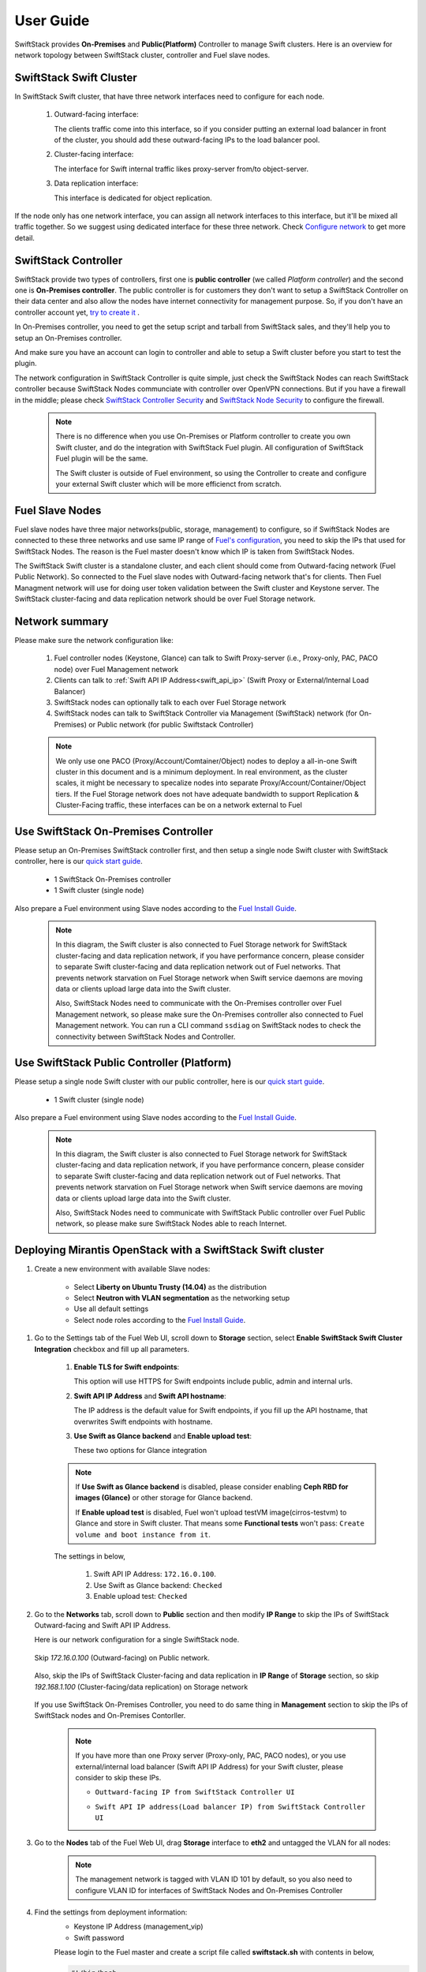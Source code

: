 User Guide
==========

SwiftStack provides **On-Premises** and **Public(Platform)** Controller to manage 
Swift clusters. Here is an overview for network topology between SwiftStack cluster, 
controller and Fuel slave nodes. 



SwiftStack Swift Cluster
------------------------

In SwiftStack Swift cluster, that have three network interfaces need to configure for each node.
 
  #. Outward-facing interface:

     The clients traffic come into this interface, so if you consider putting an external 
     load balancer in front of the cluster, you should add these outward-facing IPs to the load 
     balancer pool.

  #. Cluster-facing interface:

     The interface for Swift internal traffic likes proxy-server from/to object-server.

  #. Data replication interface:

     This interface is dedicated for object replication.

If the node only has one network interface, you can assign all network interfaces to this 
interface, but it'll be mixed all traffic together. So we suggest using dedicated interface for 
these three network. Check `Configure network`_ to get more detail.

.. _Configure network: https://swiftstack.com/docs/admin/node_management/configure_network.html#network


SwiftStack Controller
---------------------

SwiftStack provide two types of controllers, first one is **public controller** (we called `Platform controller`) 
and the second one is **On-Premises controller**. The public controller is for customers they don't want to setup
a SwiftStack Controller on their data center and also allow the nodes have internet connectivity for management
purpose. So, if you don't have an controller account yet, `try to create it`_ .

In On-Premises controller, you need to get the setup script and tarball from SwiftStack sales, and they'll help 
you to setup an On-Premises controller. 

And make sure you have an account can login to controller and able to setup a Swift cluster before you start 
to test the plugin.

The network configuration in SwiftStack Controller is quite simple, just check the SwiftStack Nodes can reach 
SwiftStack controller because SwiftStack Nodes communciate with controller over OpenVPN connections. But if
you have a firewall in the middle; please check `SwiftStack Controller Security`_ and `SwiftStack Node Security`_
to configure the firewall.

    .. note::
        There is no difference when you use On-Premises or Platform controller to create you own Swift cluster,
        and do the integration with SwiftStack Fuel plugin. All configuration of SwiftStack Fuel plugin will 
        be the same. 

        The Swift cluster is outside of Fuel environment, so using the Controller to create and configure your 
        external Swift cluster which will be more efficienct from scratch.

.. _Platform controller: https://platform.swiftstack.com
.. _try to create it: https://www.swiftstack.com/try-it-now/ 

.. _SwiftStack Controller Security: https://swiftstack.com/docs/security/controller.html#swiftstack-controller-security
.. _SwiftStack Node Security: https://swiftstack.com/docs/security/node.html#swiftstack-node-security


Fuel Slave Nodes
----------------

Fuel slave nodes have three major networks(public, storage, management) to configure, so if SwiftStack Nodes are 
connected to these three networks and use same IP range of `Fuel's configuration`_, you need to skip the IPs that 
used for SwiftStack Nodes. The reason is the Fuel master doesn't know which IP is taken from SwiftStack Nodes.

The SwiftStack Swift cluster is a standalone cluster, and each client should come from Outward-facing network
(Fuel Public Network).  So connected to the Fuel slave nodes with Outward-facing network that's for clients. 
Then Fuel Managment network will use for doing user token validation between the Swift cluster and Keystone 
server. The SwiftStack cluster-facing and data replication network should be over Fuel Storage network. 

.. _Fuel's configuration: http://docs.openstack.org/developer/fuel-docs/userdocs/fuel-install-guide/install/install_change_network_interface.html#configure-a-network-interface-for-the-fuel-web-ui

Network summary
---------------

Please make sure the network configuration like:

    #. Fuel controller nodes (Keystone, Glance) can talk to Swift Proxy-server (i.e., 
       Proxy-only, PAC, PACO node) over Fuel Management network
    
    #. Clients can talk to :ref:`Swift API IP Address<swift_api_ip>` (Swift Proxy or 
       External/Internal Load Balancer)

    #. SwiftStack nodes can optionally talk to each over Fuel Storage network

    #. SwiftStack nodes can talk to SwiftStack Controller via Management (SwiftStack) 
       network (for On-Premises) or Public network (for public Swiftstack Controller)

    .. note::

        We only use one PACO (Proxy/Account/Comtainer/Object) nodes to deploy a all-in-one 
        Swift cluster in this document and is a minimum deployment. 
        In real environment, as the cluster scales, it might be necessary to specalize nodes
        into separate Proxy/Account/Container/Object tiers.
        If the Fuel Storage network does not have adequate bandwidth to support Replication &
        Cluster-Facing traffic, these interfaces can be on a network external to Fuel


Use SwiftStack On-Premises Controller
-------------------------------------

Please setup an On-Premises SwiftStack controller first, and then setup a single node Swift 
cluster with SwiftStack controller, here is our `quick start guide`_.

    * 1 SwiftStack On-Premises controller
    * 1 Swift cluster (single node)

Also prepare a Fuel environment using Slave nodes according to the `Fuel Install Guide`_.

    .. note::
        In this diagram, the Swift cluster is also connected to Fuel Storage network for SwiftStack 
        cluster-facing and data replication network, if you have performance concern, please consider 
        to separate Swift cluster-facing and data replication network out of Fuel networks.
        That prevents network starvation on Fuel Storage network when Swift service daemons are 
        moving data or clients upload large data into the Swift cluster. 

        Also, SwiftStack Nodes need to communicate with the On-Premises controller over Fuel 
        Management network, so please make sure the On-Premises controller also connected to Fuel Management
        network. You can run a CLI command ``ssdiag`` on SwiftStack nodes to check the connectivity 
        between SwiftStack Nodes and Controller.

    .. image:: images/use_on_prem.png



Use SwiftStack Public Controller (Platform)
-------------------------------------------

Please setup a single node Swift cluster with our public controller, here is our `quick start guide`_.

    * 1 Swift cluster (single node)

Also prepare a Fuel environment using Slave nodes according to the `Fuel Install Guide`_.


    .. note::
        In this diagram, the Swift cluster is also connected to Fuel Storage network for SwiftStack 
        cluster-facing and data replication network, if you have performance concern, please consider 
        to separate Swift cluster-facing and data replication network out of Fuel networks.
        That prevents network starvation on Fuel Storage network when Swift service daemons are 
        moving data or clients upload large data into the Swift cluster. 

        Also, SwiftStack Nodes need to communicate with SwiftStack Public controller over Fuel 
        Public network, so please make sure SwiftStack Nodes able to reach Internet.

    .. image:: images/use_platform.png


.. _quick start guide: https://swiftstack.com/docs/install/index.html
.. _Fuel Install Guide: http://docs.openstack.org/developer/fuel-docs/userdocs/fuel-install-guide.html


Deploying Mirantis OpenStack with a SwiftStack Swift cluster
------------------------------------------------------------

#. Create a new environment with available Slave nodes:

    * Select **Liberty on Ubuntu Trusty (14.04)** as the distribution
    * Select **Neutron with VLAN segmentation** as the networking setup
    * Use all default settings
    * Select node roles according to the `Fuel Install Guide`_.

    .. image:: images/1_add_nodes.png

    .. _swift_api_ip_address:

.. _Fuel Install Guide: http://docs.openstack.org/developer/fuel-docs/userdocs/fuel-install-guide.html


#. Go to the Settings tab of the Fuel Web UI,
   scroll down to **Storage** section, select **Enable SwiftStack Swift Cluster Integration** checkbox
   and fill up all parameters.

    #. **Enable TLS for Swift endpoints**:

       This option will use HTTPS for Swift endpoints include public, admin and internal urls.

    #. **Swift API IP Address** and **Swift API hostname**:

       The IP address is the default value for Swift endpoints, if you fill up the API hostname, that
       overwrites Swift endpoints with hostname.
    
    #. **Use Swift as Glance backend** and **Enable  upload test**:

       These two options for Glance integration
    
    .. note::
        If **Use Swift as Glance backend** is disabled,
        please consider enabling  **Ceph RBD for images (Glance)** or other storage for Glance backend.
        
        If **Enable upload test** is disabled, Fuel won't upload testVM image(cirros-testvm)
        to Glance and store in Swift cluster. That means some **Functional tests** won't pass:
        ``Create volume and boot instance from it``.

    The settings in below,

        #. Swift API IP Address: ``172.16.0.100``.
        #. Use Swift as Glance backend: ``Checked``
        #. Enable upload test: ``Checked`` 

    .. image:: images/2_enable_plugin.png

#. Go to the **Networks** tab, scroll down to **Public** section and then
   modify **IP Range** to skip the IPs of SwiftStack Outward-facing and 
   Swift API IP Address.

   Here is our network configuration for a single SwiftStack node.

    .. image:: images/3_config_network_swift_cluster.png

   Skip `172.16.0.100` (Outward-facing) on Public network.

    .. image:: images/3_config_network.png
    
   Also, skip the IPs of SwiftStack Cluster-facing and data replication in **IP Range** of
   **Storage** section, so skip `192.168.1.100` (Cluster-facing/data replication) on Storage 
   network

    .. image:: images/3_config_network_storage.png

   If you use SwiftStack On-Premises Controller, you need to do same thing in **Management** 
   section to skip the IPs of SwiftStack nodes and On-Premises Contorller.

    .. image:: images/3_config_network_mgmt.png

    .. _proxy_outward_facing_ip:
    .. _swift_api_ip:

    .. note::
        If you have more than one Proxy server (Proxy-only, PAC, PACO nodes),
        or you use external/internal load balancer (Swift API IP Address) for
        your Swift cluster, please consider to skip these IPs.

        * ``Outtward-facing IP from SwiftStack Controller UI``

        .. image:: images/3-1_proxy_outward-facing.png

        * ``Swift API IP address(Load balancer IP) from SwiftStack Controller UI``

        .. image:: images/3-2_swift_api_ip.png


#. Go to the **Nodes** tab of the Fuel Web UI,
   drag **Storage** interface to **eth2** and untagged the VLAN for all nodes:

    .. image:: images/4_config_interfaces.png

    .. note::
        The management network is tagged with VLAN ID 101 by default, so you also need
        to configure VLAN ID for interfaces of SwiftStack Nodes and On-Premises Controller

   .. _find_keystone_password:

#. Find the settings from deployment information:
    * Keystone IP Address (management_vip)
    * Swift password

    Please login to the Fuel master and create a script file called **swiftstack.sh** 
    with contents in below,

    .. code-block:: bash

        #!/bin/bash
        cd /root 
        fuel env 
        echo -e "\n\n" 
        read -p "Which environment?" environment 

        # Export environment  
        fuel deployment --env $environment --default 
        
        # put error checking here 
        SwiftIP=$(sed -e '/  management:/,/ipaddr:/!d' \
                  deployment_*/primary-controller*.yaml \
                  | grep ipaddr | awk '{print $2}')
        SwiftPW=$(sed -e '/swift:/,/user_password:/!d' \
                  deployment_*/primary-controller*.yaml \
                  | grep user_password| awk '{print $2}')

        echo "Configure Keystone Auth Token Support middleware with the parameters below :" 
        echo "----------------------------------------------------------------------------" 
        echo "  identity_url      : http://$SwiftIP:5000/"  
        echo "  auth_url          : http://$SwiftIP:5000/" 
        echo "  admin_user        : swift" 
        echo "  admin_password    : $SwiftPW" 

    Change permissions and run it.

    .. code-block:: bash

        [root@fuel ~]$ chmod +x swiftstack.sh
        [root@fuel ~]$ ./swiftstack.sh

        id | status | name    | release_id | pending_release_id
        ---|--------|---------|------------|-------------------
        5  | new    | MOS 8.0 | 2          | None


        Which environment?5
        Default deployment info was downloaded to /root/deployment_5
        Configure Keystone Auth Token Support middleware with the parameters below :
        ----------------------------------------------------------------------------
          identity_url      : http://192.168.0.2:5000/
          auth_url          : http://192.168.0.2:5000/
          admin_user        : swift
          admin_password    : v4LiGbh6xPU0vtqXQSMeDjxc

   .. _setup_swift_middleware:

#. Once we get Keystone IP (192.168.0.2) and Swift user’s password (``v4LiGbh6xPU0vtqXQSMeDjxc``), \
   let’s login to SwiftStack Controller UI to configure Swift cluster
 
    * Go to the **Middleware** tab, enable and configure **Keystone Auth Token Support** middleware as below:

        .. code-block:: bash

            identity_url:      http://192.168.0.2:5000/
            auth_url:          http://192.168.0.2:5000/
            admin_user:        swift
            admin_password:    v4LiGbh6xPU0vtqXQSMeDjxc
            admin_tenant_name: services


        .. image:: images/5_config_key1.png

    * Enable and configure **Keystone Auth** middleware as below:

        .. code-block:: bash

            reseller_admin_role: admin


        .. image:: images/6_config_key2.png


#. Push configure settings to SwiftStack Swift cluster.

#. Get back to the Fuel Web UI and deploy your OpenStack environment.

#. Once Mirantis OpenStack environment is done, you will see the SwiftStack plugin is also deployed.

.. image:: images/7_deploy_verify1.png

Verification
++++++++++++

Please run the verification steps below to ensure your SwiftStack plugin is configured properly:

#. Check API endpoints with Keystone CLI:

  .. code-block:: bash

      root@node-23:~# source ~/openrc 

      ##
      ## Make sure the keystone VIP is correct
      ##
      root@node-23:~# export OS_AUTH_URL='http://192.168.0.2:5000/v2.0'

      root@node-23:~# keystone endpoint-list |grep KEY
      | b858f41ee3704f32a05060932492943b | RegionOne 
      | http://172.16.0.100:80/v1/KEY_%(tenant_id)s 
      | http://172.16.0.100:80/v1/KEY_%(tenant_id)s 
      | http://172.16.0.100:80/v1/KEY_%(tenant_id)s 
      | 19966ec76f0d455d94caa87d9569a347 |

  
.. _verity_cluster_swift_cli:

#. Verify Swift cluster, Keystone and Glance integration through Swift cli

  * Check admin account

  .. code-block:: bash

    # Login to one of nodes of Swift cluster. 

    # Test admin account
    ~$ cat rc.admin 
    export ST_AUTH=http://192.168.0.2:5000/v2.0
    export ST_USER=admin:admin
    export ST_KEY=admin
    export ST_AUTH_VERSION=2

    ~$ source rc.admin 
    ~$ swift stat -v
                   StorageURL: http://172.16.0.100:80/v1/KEY_9f12acc2fc1c4b4cb
                               75916b2724e2903
                   Auth Token: gAAAAABXV5CFn_cx-Y2pJK4de7XDDXvEmfo4SlhmCAAOweG
                               -RHLkSCCqfc_mGHoJ-7ee4cACSzzx5bXijCtopbRA-Mh2vr
                               _SGK9GKSB1AIt-Q1kSsUJTNgjL0T6Hws66r7gh4PmiTFwhO
                               uhV9BTswzF9GzIHdUpKusd3jhrclcc9ipQdnF_bF1c
                      Account: KEY_9f12acc2fc1c4b4cb75916b2724e2903
                   Containers: 0
                      Objects: 0
                        Bytes: 0
              X-Put-Timestamp: 1465356423.33437
                  X-Timestamp: 1465356423.33437
                   X-Trans-Id: txf07064e2471544b29f84d-0057579086
                 Content-Type: text/plain; charset=utf-8

  * Check glance account when **Use Swift as Glance backend** is enabled

  .. code-block:: bash

    # Find glance password from deployment yaml
    [root@fuel ~]$ sed -e '/glance:/,/user_password:/!d' \
                          deployment_*/primary-controller*.yaml
       glance:
         db_password: XkyxjTF4LKu7FgaY2YyXlUMI
           image_cache_max_size: '13928339865'
             user_password: iqxWViMcHUjxbWD0hqkvjbon



    # Test glance account
    ~$ cat rc.glance 
    export ST_AUTH=http://192.168.0.2:5000/v2.0
    export ST_USER=services:glance
    export ST_KEY=iqxWViMcHUjxbWD0hqkvjbon
    export ST_AUTH_VERSION=2

    ~$ swift stat -v
                                     StorageURL: http://172.16.0.100:80/v1/KEY_63bda2
                                                 0adcb24e2eb37d2dcb13d2a29b
                                     Auth Token: gAAAAABXV4-d_FKAboXyxKOoWVdmbiDCLtgX
                                                 0diSqMed9gzXTPHkt5ko7AMffp28iKBX984g
                                                 KXqUKk82pjqQ9tpSIu-TA9cTLoZYz0Cabp9Y
                                                 s-zIH-BJOP1DZsEaOIOB8wTrvU2i_eGyPKgN
                                                 25iaARIahh2MYUkNU21Xfzg7Q7bQlwvFFhMo
                                                 d7g
                                        Account: KEY_63bda20adcb24e2eb37d2dcb13d2a29b
                                     Containers: 1
                                        Objects: 1
                                          Bytes: 13287936
        Containers in policy "standard-replica": 1
           Objects in policy "standard-replica": 1
             Bytes in policy "standard-replica": 13287936
                                  Accept-Ranges: bytes
                    X-Account-Project-Domain-Id: default
                                    X-Timestamp: 1465322384.96195
                                     X-Trans-Id: txa59a5b16d6724fc68adb7-0057578f9e
                                   Content-Type: text/plain; charset=utf-8


Appendix
--------

    * SwiftStack docs can be found at https://swiftstack.com/docs/


